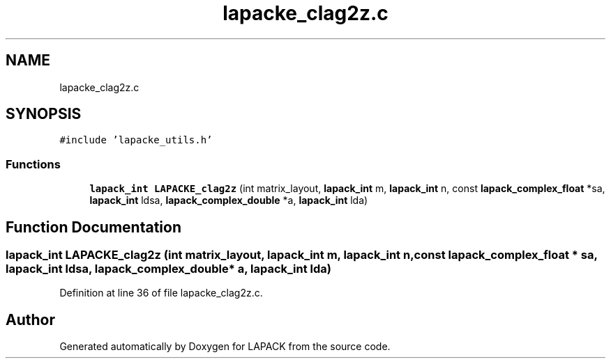 .TH "lapacke_clag2z.c" 3 "Tue Nov 14 2017" "Version 3.8.0" "LAPACK" \" -*- nroff -*-
.ad l
.nh
.SH NAME
lapacke_clag2z.c
.SH SYNOPSIS
.br
.PP
\fC#include 'lapacke_utils\&.h'\fP
.br

.SS "Functions"

.in +1c
.ti -1c
.RI "\fBlapack_int\fP \fBLAPACKE_clag2z\fP (int matrix_layout, \fBlapack_int\fP m, \fBlapack_int\fP n, const \fBlapack_complex_float\fP *sa, \fBlapack_int\fP ldsa, \fBlapack_complex_double\fP *a, \fBlapack_int\fP lda)"
.br
.in -1c
.SH "Function Documentation"
.PP 
.SS "\fBlapack_int\fP LAPACKE_clag2z (int matrix_layout, \fBlapack_int\fP m, \fBlapack_int\fP n, const \fBlapack_complex_float\fP * sa, \fBlapack_int\fP ldsa, \fBlapack_complex_double\fP * a, \fBlapack_int\fP lda)"

.PP
Definition at line 36 of file lapacke_clag2z\&.c\&.
.SH "Author"
.PP 
Generated automatically by Doxygen for LAPACK from the source code\&.
